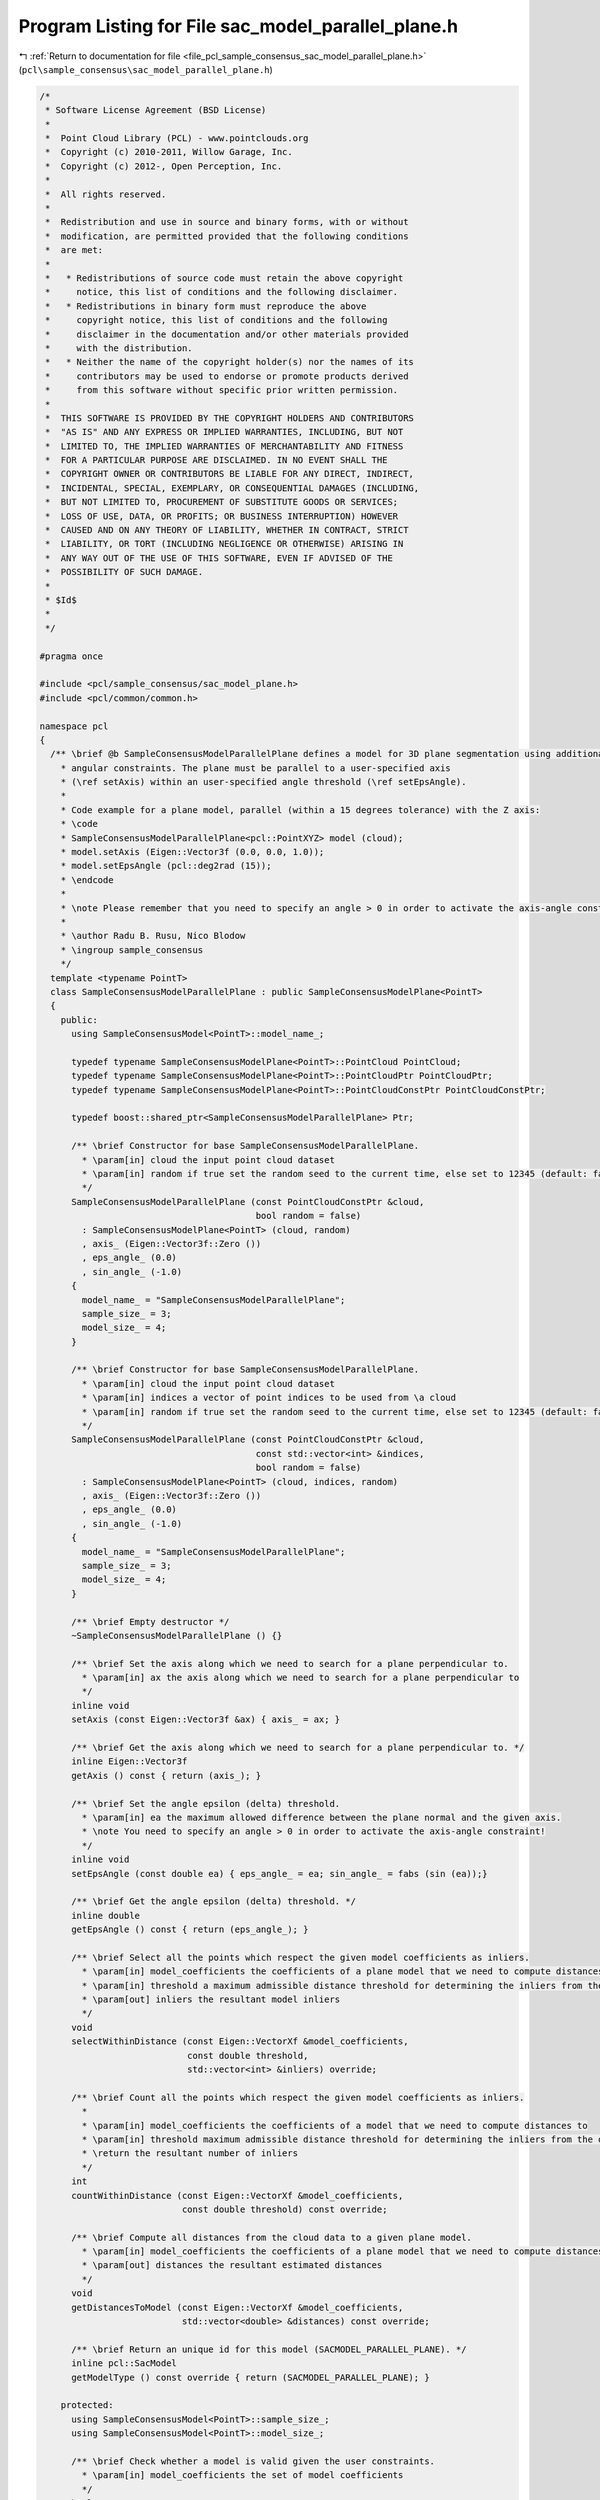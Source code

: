 
.. _program_listing_file_pcl_sample_consensus_sac_model_parallel_plane.h:

Program Listing for File sac_model_parallel_plane.h
===================================================

|exhale_lsh| :ref:`Return to documentation for file <file_pcl_sample_consensus_sac_model_parallel_plane.h>` (``pcl\sample_consensus\sac_model_parallel_plane.h``)

.. |exhale_lsh| unicode:: U+021B0 .. UPWARDS ARROW WITH TIP LEFTWARDS

.. code-block:: cpp

   /*
    * Software License Agreement (BSD License)
    *
    *  Point Cloud Library (PCL) - www.pointclouds.org
    *  Copyright (c) 2010-2011, Willow Garage, Inc.
    *  Copyright (c) 2012-, Open Perception, Inc.
    *
    *  All rights reserved.
    *
    *  Redistribution and use in source and binary forms, with or without
    *  modification, are permitted provided that the following conditions
    *  are met:
    *
    *   * Redistributions of source code must retain the above copyright
    *     notice, this list of conditions and the following disclaimer.
    *   * Redistributions in binary form must reproduce the above
    *     copyright notice, this list of conditions and the following
    *     disclaimer in the documentation and/or other materials provided
    *     with the distribution.
    *   * Neither the name of the copyright holder(s) nor the names of its
    *     contributors may be used to endorse or promote products derived
    *     from this software without specific prior written permission.
    *
    *  THIS SOFTWARE IS PROVIDED BY THE COPYRIGHT HOLDERS AND CONTRIBUTORS
    *  "AS IS" AND ANY EXPRESS OR IMPLIED WARRANTIES, INCLUDING, BUT NOT
    *  LIMITED TO, THE IMPLIED WARRANTIES OF MERCHANTABILITY AND FITNESS
    *  FOR A PARTICULAR PURPOSE ARE DISCLAIMED. IN NO EVENT SHALL THE
    *  COPYRIGHT OWNER OR CONTRIBUTORS BE LIABLE FOR ANY DIRECT, INDIRECT,
    *  INCIDENTAL, SPECIAL, EXEMPLARY, OR CONSEQUENTIAL DAMAGES (INCLUDING,
    *  BUT NOT LIMITED TO, PROCUREMENT OF SUBSTITUTE GOODS OR SERVICES;
    *  LOSS OF USE, DATA, OR PROFITS; OR BUSINESS INTERRUPTION) HOWEVER
    *  CAUSED AND ON ANY THEORY OF LIABILITY, WHETHER IN CONTRACT, STRICT
    *  LIABILITY, OR TORT (INCLUDING NEGLIGENCE OR OTHERWISE) ARISING IN
    *  ANY WAY OUT OF THE USE OF THIS SOFTWARE, EVEN IF ADVISED OF THE
    *  POSSIBILITY OF SUCH DAMAGE.
    *
    * $Id$
    *
    */
   
   #pragma once
   
   #include <pcl/sample_consensus/sac_model_plane.h>
   #include <pcl/common/common.h>
   
   namespace pcl
   {
     /** \brief @b SampleConsensusModelParallelPlane defines a model for 3D plane segmentation using additional
       * angular constraints. The plane must be parallel to a user-specified axis
       * (\ref setAxis) within an user-specified angle threshold (\ref setEpsAngle).
       *
       * Code example for a plane model, parallel (within a 15 degrees tolerance) with the Z axis:
       * \code
       * SampleConsensusModelParallelPlane<pcl::PointXYZ> model (cloud);
       * model.setAxis (Eigen::Vector3f (0.0, 0.0, 1.0));
       * model.setEpsAngle (pcl::deg2rad (15));
       * \endcode
       *
       * \note Please remember that you need to specify an angle > 0 in order to activate the axis-angle constraint!
       *
       * \author Radu B. Rusu, Nico Blodow
       * \ingroup sample_consensus
       */
     template <typename PointT>
     class SampleConsensusModelParallelPlane : public SampleConsensusModelPlane<PointT>
     {
       public:
         using SampleConsensusModel<PointT>::model_name_;
   
         typedef typename SampleConsensusModelPlane<PointT>::PointCloud PointCloud;
         typedef typename SampleConsensusModelPlane<PointT>::PointCloudPtr PointCloudPtr;
         typedef typename SampleConsensusModelPlane<PointT>::PointCloudConstPtr PointCloudConstPtr;
   
         typedef boost::shared_ptr<SampleConsensusModelParallelPlane> Ptr;
   
         /** \brief Constructor for base SampleConsensusModelParallelPlane.
           * \param[in] cloud the input point cloud dataset
           * \param[in] random if true set the random seed to the current time, else set to 12345 (default: false)
           */
         SampleConsensusModelParallelPlane (const PointCloudConstPtr &cloud,
                                            bool random = false) 
           : SampleConsensusModelPlane<PointT> (cloud, random)
           , axis_ (Eigen::Vector3f::Zero ())
           , eps_angle_ (0.0)
           , sin_angle_ (-1.0)
         {
           model_name_ = "SampleConsensusModelParallelPlane";
           sample_size_ = 3;
           model_size_ = 4;
         }
   
         /** \brief Constructor for base SampleConsensusModelParallelPlane.
           * \param[in] cloud the input point cloud dataset
           * \param[in] indices a vector of point indices to be used from \a cloud
           * \param[in] random if true set the random seed to the current time, else set to 12345 (default: false)
           */
         SampleConsensusModelParallelPlane (const PointCloudConstPtr &cloud, 
                                            const std::vector<int> &indices,
                                            bool random = false) 
           : SampleConsensusModelPlane<PointT> (cloud, indices, random)
           , axis_ (Eigen::Vector3f::Zero ())
           , eps_angle_ (0.0)
           , sin_angle_ (-1.0)
         {
           model_name_ = "SampleConsensusModelParallelPlane";
           sample_size_ = 3;
           model_size_ = 4;
         }
         
         /** \brief Empty destructor */
         ~SampleConsensusModelParallelPlane () {}
   
         /** \brief Set the axis along which we need to search for a plane perpendicular to.
           * \param[in] ax the axis along which we need to search for a plane perpendicular to
           */
         inline void
         setAxis (const Eigen::Vector3f &ax) { axis_ = ax; }
   
         /** \brief Get the axis along which we need to search for a plane perpendicular to. */
         inline Eigen::Vector3f
         getAxis () const { return (axis_); }
   
         /** \brief Set the angle epsilon (delta) threshold.
           * \param[in] ea the maximum allowed difference between the plane normal and the given axis.
           * \note You need to specify an angle > 0 in order to activate the axis-angle constraint!
           */
         inline void
         setEpsAngle (const double ea) { eps_angle_ = ea; sin_angle_ = fabs (sin (ea));}
   
         /** \brief Get the angle epsilon (delta) threshold. */
         inline double
         getEpsAngle () const { return (eps_angle_); }
   
         /** \brief Select all the points which respect the given model coefficients as inliers.
           * \param[in] model_coefficients the coefficients of a plane model that we need to compute distances to
           * \param[in] threshold a maximum admissible distance threshold for determining the inliers from the outliers
           * \param[out] inliers the resultant model inliers
           */
         void
         selectWithinDistance (const Eigen::VectorXf &model_coefficients,
                               const double threshold,
                               std::vector<int> &inliers) override;
   
         /** \brief Count all the points which respect the given model coefficients as inliers.
           *
           * \param[in] model_coefficients the coefficients of a model that we need to compute distances to
           * \param[in] threshold maximum admissible distance threshold for determining the inliers from the outliers
           * \return the resultant number of inliers
           */
         int
         countWithinDistance (const Eigen::VectorXf &model_coefficients,
                              const double threshold) const override;
   
         /** \brief Compute all distances from the cloud data to a given plane model.
           * \param[in] model_coefficients the coefficients of a plane model that we need to compute distances to
           * \param[out] distances the resultant estimated distances
           */
         void
         getDistancesToModel (const Eigen::VectorXf &model_coefficients,
                              std::vector<double> &distances) const override;
   
         /** \brief Return an unique id for this model (SACMODEL_PARALLEL_PLANE). */
         inline pcl::SacModel
         getModelType () const override { return (SACMODEL_PARALLEL_PLANE); }
   
       protected:
         using SampleConsensusModel<PointT>::sample_size_;
         using SampleConsensusModel<PointT>::model_size_;
   
         /** \brief Check whether a model is valid given the user constraints.
           * \param[in] model_coefficients the set of model coefficients
           */
         bool
         isModelValid (const Eigen::VectorXf &model_coefficients) const override;
   
         /** \brief The axis along which we need to search for a plane perpendicular to. */
         Eigen::Vector3f axis_;
   
         /** \brief The maximum allowed difference between the plane and the given axis. */
         double eps_angle_;
   
         /** \brief The sine of the angle*/
         double sin_angle_;
     };
   }
   
   #ifdef PCL_NO_PRECOMPILE
   #include <pcl/sample_consensus/impl/sac_model_parallel_plane.hpp>
   #endif
